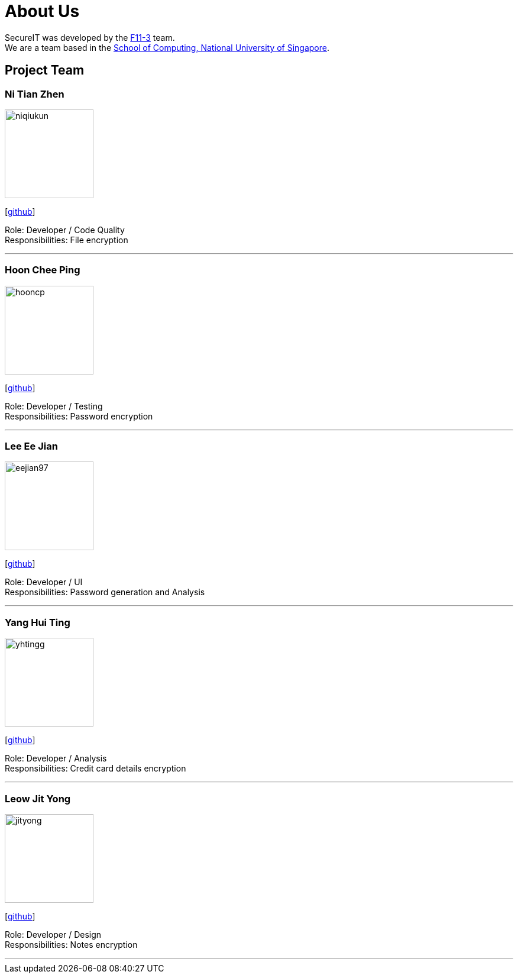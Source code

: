 = About Us
:site-section: AboutUs
:relfileprefix: team/
:imagesDir: images
:stylesDir: stylesheets

SecureIT was developed by the https://github.com/orgs/AY1920S1-CS2103T-F11-3/teams[F11-3] team. +
We are a team based in the http://www.comp.nus.edu.sg[School of Computing, National University of Singapore].

== Project Team

=== Ni Tian Zhen
image::niqiukun.png[width="150", align="left"]
{empty}[http://github.com/niqiukun[github]]

Role: Developer / Code Quality +
Responsibilities: File encryption

'''

=== Hoon Chee Ping
image::hooncp.png[width="150", align="left"]
{empty}[http://github.com/hooncp[github]]

Role: Developer / Testing +
Responsibilities: Password encryption

'''

=== Lee Ee Jian
image::eejian97.png[width="150", align="left"]
{empty}[http://github.com/eejian97[github]]

Role: Developer / UI +
Responsibilities: Password generation and Analysis

'''

=== Yang Hui Ting
image::yhtingg.png[width="150", align="left"]
{empty}[http://github.com/yhtingg[github]]

Role: Developer / Analysis  +
Responsibilities: Credit card details encryption

'''

=== Leow Jit Yong
image::jityong.png[width="150", align="left"]
{empty}[http://github.com/jityong[github]]

Role: Developer / Design +
Responsibilities: Notes encryption

'''
